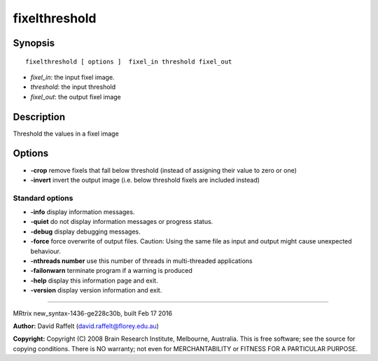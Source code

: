 fixelthreshold
===========

Synopsis
--------

::

    fixelthreshold [ options ]  fixel_in threshold fixel_out

-  *fixel_in*: the input fixel image.
-  *threshold*: the input threshold
-  *fixel_out*: the output fixel image

Description
-----------

Threshold the values in a fixel image

Options
-------

-  **-crop** remove fixels that fall below threshold (instead of
   assigning their value to zero or one)

-  **-invert** invert the output image (i.e. below threshold fixels are
   included instead)

Standard options
^^^^^^^^^^^^^^^^

-  **-info** display information messages.

-  **-quiet** do not display information messages or progress status.

-  **-debug** display debugging messages.

-  **-force** force overwrite of output files. Caution: Using the same
   file as input and output might cause unexpected behaviour.

-  **-nthreads number** use this number of threads in multi-threaded
   applications

-  **-failonwarn** terminate program if a warning is produced

-  **-help** display this information page and exit.

-  **-version** display version information and exit.

--------------

MRtrix new_syntax-1436-ge228c30b, built Feb 17 2016

**Author:** David Raffelt (david.raffelt@florey.edu.au)

**Copyright:** Copyright (C) 2008 Brain Research Institute, Melbourne,
Australia. This is free software; see the source for copying conditions.
There is NO warranty; not even for MERCHANTABILITY or FITNESS FOR A
PARTICULAR PURPOSE.
